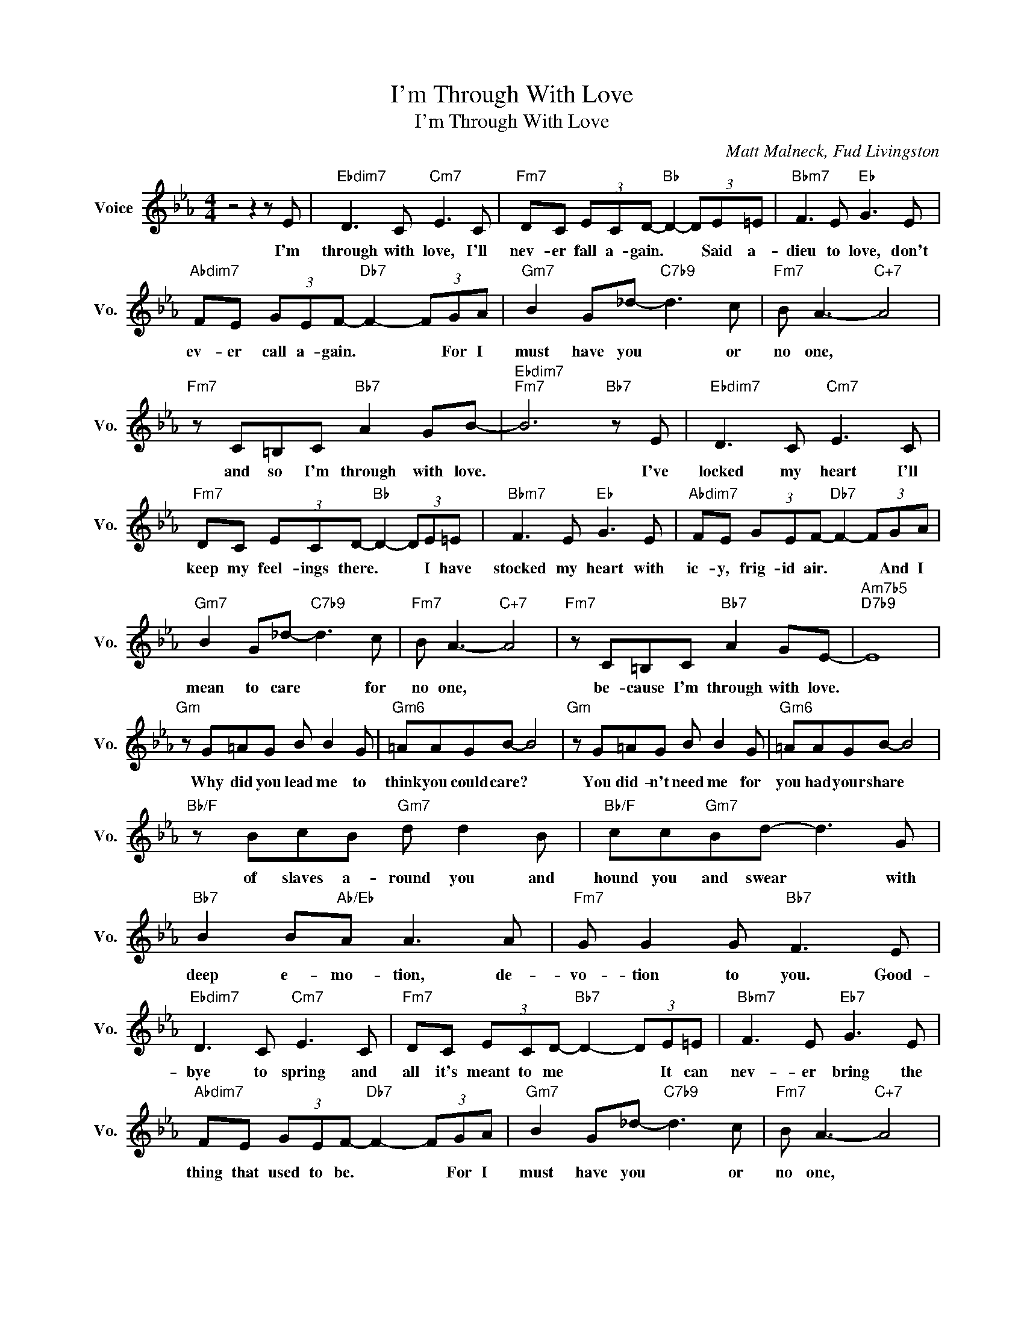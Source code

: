 X:1
T:I'm Through With Love
T:I'm Through With Love
C:Matt Malneck, Fud Livingston
Z:All Rights Reserved
L:1/8
M:4/4
K:Eb
V:1 treble nm="Voice" snm="Vo."
%%MIDI program 0
V:1
 z4 z2 z E |"Ebdim7" D3 C"Cm7" E3 C |"Fm7" DC (3ECD-"Bb" D2- (3DE=E |"Bbm7" F3 E"Eb" G3 E | %4
w: I'm|through with love, I'll|nev- er fall a- gain. * * Said a-|dieu to love, don't|
"Abdim7" FE (3GEF-"Db7" F2- (3FGA |"Gm7" B2 G_d-"C7b9" d3 c |"Fm7" B A3-"C+7" A4 | %7
w: ev- er call a- gain. * * For I|must have you * or|no one, *|
"Fm7" z C=B,C"Bb7" A2 GB- |"Ebdim7""Fm7" B6"Bb7" z E |"Ebdim7" D3 C"Cm7" E3 C | %10
w: and so I'm through with love.|* I've|locked my heart I'll|
"Fm7" DC (3ECD-"Bb" D2- (3DE=E |"Bbm7" F3 E"Eb" G3 E |"Abdim7" FE (3GEF-"Db7" F2- (3FGA | %13
w: keep my feel- ings there. * * I have|stocked my heart with|ic- y, frig- id air. * * And I|
"Gm7" B2 G_d-"C7b9" d3 c |"Fm7" B A3-"C+7" A4 |"Fm7" z C=B,C"Bb7" A2 GE- |"Am7b5""D7b9" E8 | %17
w: mean to care * for|no one, *|be- cause I'm through with love.||
"Gm" z G=AG B B2 G |"Gm6" =AAGB- B4 |"Gm" z G=AG B B2 G |"Gm6" =AAGB- B4 | %21
w: Why did you lead me to|think you could care? *|You did- n't need me for|you had your share *|
"Bb/F" z BcB"Gm7" d d2 B |"Bb/F" cc"Gm7"Bd- d3 G |"Bb7" B2 B"Ab/Eb"A A3 A |"Fm7" G G2 G"Bb7" F3 E | %25
w: of slaves a- round you and|hound you and swear * with|deep e- mo- tion, de-|vo- tion to you. Good-|
"Ebdim7" D3 C"Cm7" E3 C |"Fm7" DC (3ECD-"Bb7" D2- (3DE=E |"Bbm7" F3 E"Eb7" G3 E | %28
w: bye to spring and|all it's meant to me * * It can|nev- er bring the|
"Abdim7" FE (3GEF-"Db7" F2- (3FGA |"Gm7" B2 G_d-"C7b9" d3 c |"Fm7" B A3-"C+7" A4 | %31
w: thing that used to be. * * For I|must have you * or|no one, *|
"Fm7" z C=B,C"Bb7" A2 G2 |"Eb6/F" E8 |] %33
w: and so I'm through with|love.|

